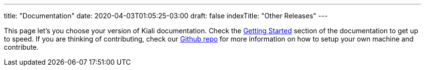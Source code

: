 ---
title: "Documentation"
date: 2020-04-03T01:05:25-03:00
draft: false
indexTitle: "Other Releases"
---

This page let's you choose your version of Kiali documentation.  Check the link:/documentation/v1.41/getting-started[Getting Started] section
of the documentation to get up to speed. If you are thinking of contributing, check our link:https://github.com/kiali/kiali[Github repo] for
more information on how to setup your own machine and contribute.


